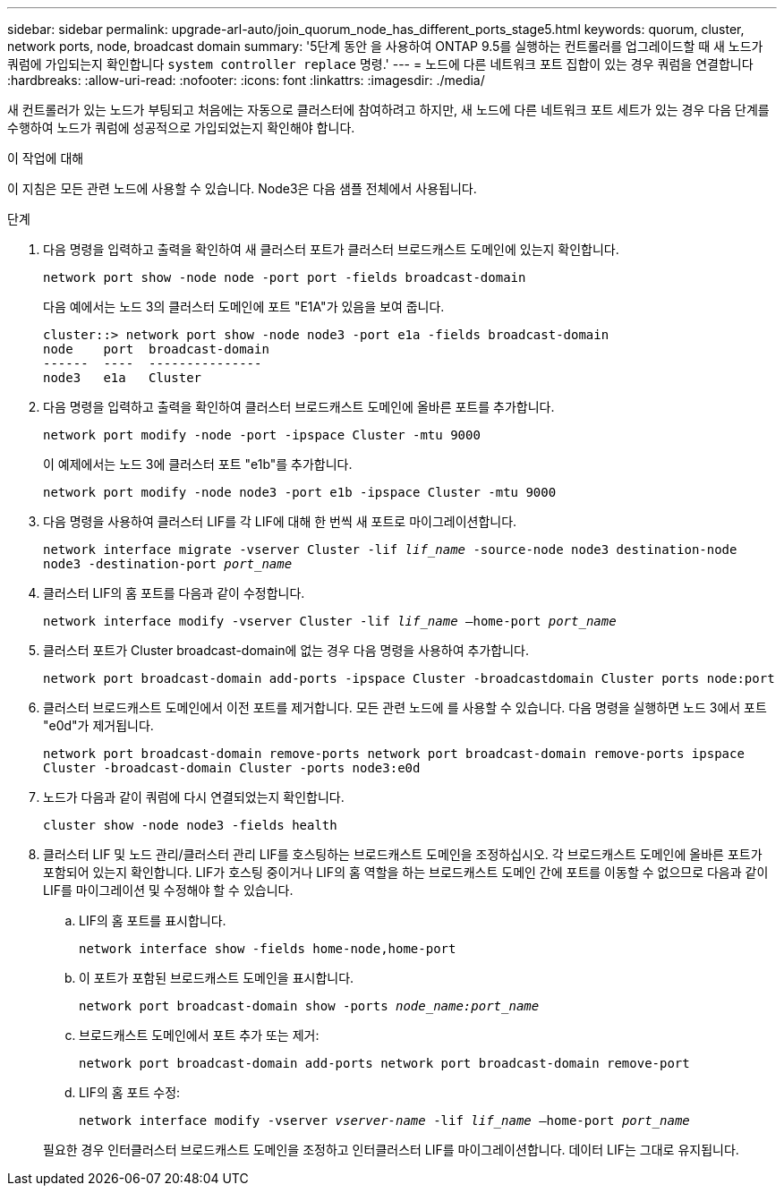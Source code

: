 ---
sidebar: sidebar 
permalink: upgrade-arl-auto/join_quorum_node_has_different_ports_stage5.html 
keywords: quorum, cluster, network ports, node, broadcast domain 
summary: '5단계 동안 을 사용하여 ONTAP 9.5를 실행하는 컨트롤러를 업그레이드할 때 새 노드가 쿼럼에 가입되는지 확인합니다 `system controller replace` 명령.' 
---
= 노드에 다른 네트워크 포트 집합이 있는 경우 쿼럼을 연결합니다
:hardbreaks:
:allow-uri-read: 
:nofooter: 
:icons: font
:linkattrs: 
:imagesdir: ./media/


[role="lead"]
새 컨트롤러가 있는 노드가 부팅되고 처음에는 자동으로 클러스터에 참여하려고 하지만, 새 노드에 다른 네트워크 포트 세트가 있는 경우 다음 단계를 수행하여 노드가 쿼럼에 성공적으로 가입되었는지 확인해야 합니다.

.이 작업에 대해
이 지침은 모든 관련 노드에 사용할 수 있습니다. Node3은 다음 샘플 전체에서 사용됩니다.

.단계
. 다음 명령을 입력하고 출력을 확인하여 새 클러스터 포트가 클러스터 브로드캐스트 도메인에 있는지 확인합니다.
+
`network port show -node node -port port -fields broadcast-domain`

+
다음 예에서는 노드 3의 클러스터 도메인에 포트 "E1A"가 있음을 보여 줍니다.

+
[listing]
----
cluster::> network port show -node node3 -port e1a -fields broadcast-domain
node    port  broadcast-domain
------  ----  ---------------
node3   e1a   Cluster
----
. 다음 명령을 입력하고 출력을 확인하여 클러스터 브로드캐스트 도메인에 올바른 포트를 추가합니다.
+
`network port modify -node -port -ipspace Cluster -mtu 9000`

+
이 예제에서는 노드 3에 클러스터 포트 "e1b"를 추가합니다.

+
[listing]
----
network port modify -node node3 -port e1b -ipspace Cluster -mtu 9000
----
. 다음 명령을 사용하여 클러스터 LIF를 각 LIF에 대해 한 번씩 새 포트로 마이그레이션합니다.
+
`network interface migrate -vserver Cluster -lif _lif_name_ -source-node node3 destination-node node3 -destination-port _port_name_`

. 클러스터 LIF의 홈 포트를 다음과 같이 수정합니다.
+
`network interface modify -vserver Cluster -lif _lif_name_ –home-port _port_name_`

. 클러스터 포트가 Cluster broadcast-domain에 없는 경우 다음 명령을 사용하여 추가합니다.
+
`network port broadcast-domain add-ports -ipspace Cluster -broadcastdomain Cluster ports node:port`

. 클러스터 브로드캐스트 도메인에서 이전 포트를 제거합니다. 모든 관련 노드에 를 사용할 수 있습니다. 다음 명령을 실행하면 노드 3에서 포트 "e0d"가 제거됩니다.
+
`network port broadcast-domain remove-ports network port broadcast-domain remove-ports ipspace Cluster -broadcast-domain Cluster ‑ports node3:e0d`

. 노드가 다음과 같이 쿼럼에 다시 연결되었는지 확인합니다.
+
`cluster show -node node3 -fields health`

. 클러스터 LIF 및 노드 관리/클러스터 관리 LIF를 호스팅하는 브로드캐스트 도메인을 조정하십시오. 각 브로드캐스트 도메인에 올바른 포트가 포함되어 있는지 확인합니다. LIF가 호스팅 중이거나 LIF의 홈 역할을 하는 브로드캐스트 도메인 간에 포트를 이동할 수 없으므로 다음과 같이 LIF를 마이그레이션 및 수정해야 할 수 있습니다.
+
.. LIF의 홈 포트를 표시합니다.
+
`network interface show -fields home-node,home-port`

.. 이 포트가 포함된 브로드캐스트 도메인을 표시합니다.
+
`network port broadcast-domain show -ports _node_name:port_name_`

.. 브로드캐스트 도메인에서 포트 추가 또는 제거:
+
`network port broadcast-domain add-ports network port broadcast-domain remove-port`

.. LIF의 홈 포트 수정:
+
`network interface modify -vserver _vserver-name_ -lif _lif_name_ –home-port _port_name_`

+
필요한 경우 인터클러스터 브로드캐스트 도메인을 조정하고 인터클러스터 LIF를 마이그레이션합니다. 데이터 LIF는 그대로 유지됩니다.




